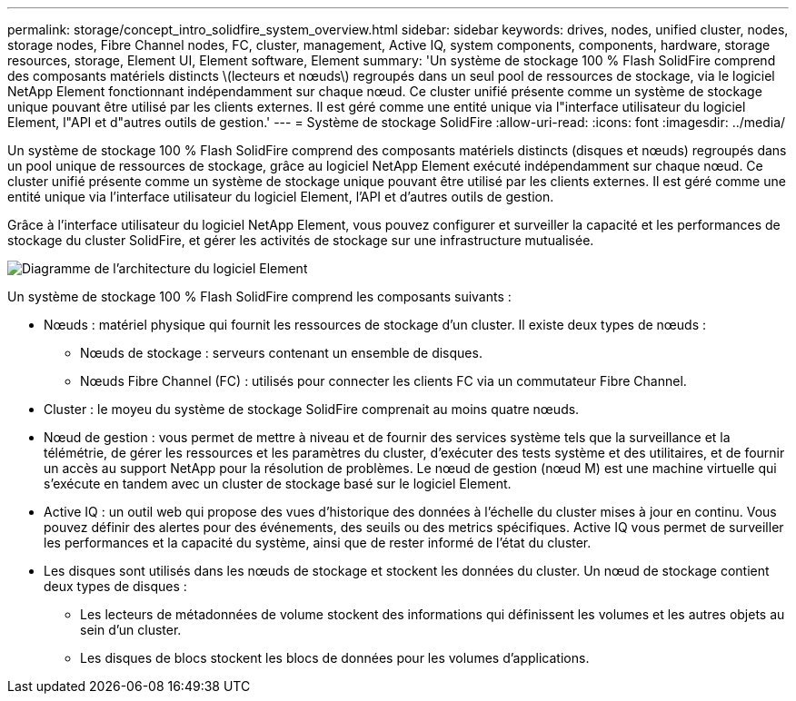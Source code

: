 ---
permalink: storage/concept_intro_solidfire_system_overview.html 
sidebar: sidebar 
keywords: drives, nodes, unified cluster, nodes, storage nodes, Fibre Channel nodes, FC, cluster, management, Active IQ, system components, components, hardware, storage resources, storage, Element UI, Element software, Element 
summary: 'Un système de stockage 100 % Flash SolidFire comprend des composants matériels distincts \(lecteurs et nœuds\) regroupés dans un seul pool de ressources de stockage, via le logiciel NetApp Element fonctionnant indépendamment sur chaque nœud. Ce cluster unifié présente comme un système de stockage unique pouvant être utilisé par les clients externes. Il est géré comme une entité unique via l"interface utilisateur du logiciel Element, l"API et d"autres outils de gestion.' 
---
= Système de stockage SolidFire
:allow-uri-read: 
:icons: font
:imagesdir: ../media/


[role="lead"]
Un système de stockage 100 % Flash SolidFire comprend des composants matériels distincts (disques et nœuds) regroupés dans un pool unique de ressources de stockage, grâce au logiciel NetApp Element exécuté indépendamment sur chaque nœud. Ce cluster unifié présente comme un système de stockage unique pouvant être utilisé par les clients externes. Il est géré comme une entité unique via l'interface utilisateur du logiciel Element, l'API et d'autres outils de gestion.

Grâce à l'interface utilisateur du logiciel NetApp Element, vous pouvez configurer et surveiller la capacité et les performances de stockage du cluster SolidFire, et gérer les activités de stockage sur une infrastructure mutualisée.

image::../media/solidfire_concepts_architecture_image.gif[Diagramme de l'architecture du logiciel Element]

Un système de stockage 100 % Flash SolidFire comprend les composants suivants :

* Nœuds : matériel physique qui fournit les ressources de stockage d'un cluster. Il existe deux types de nœuds :
+
** Nœuds de stockage : serveurs contenant un ensemble de disques.
** Nœuds Fibre Channel (FC) : utilisés pour connecter les clients FC via un commutateur Fibre Channel.


* Cluster : le moyeu du système de stockage SolidFire comprenait au moins quatre nœuds.
* Nœud de gestion : vous permet de mettre à niveau et de fournir des services système tels que la surveillance et la télémétrie, de gérer les ressources et les paramètres du cluster, d'exécuter des tests système et des utilitaires, et de fournir un accès au support NetApp pour la résolution de problèmes. Le nœud de gestion (nœud M) est une machine virtuelle qui s'exécute en tandem avec un cluster de stockage basé sur le logiciel Element.
* Active IQ : un outil web qui propose des vues d'historique des données à l'échelle du cluster mises à jour en continu. Vous pouvez définir des alertes pour des événements, des seuils ou des metrics spécifiques. Active IQ vous permet de surveiller les performances et la capacité du système, ainsi que de rester informé de l'état du cluster.
* Les disques sont utilisés dans les nœuds de stockage et stockent les données du cluster. Un nœud de stockage contient deux types de disques :
+
** Les lecteurs de métadonnées de volume stockent des informations qui définissent les volumes et les autres objets au sein d'un cluster.
** Les disques de blocs stockent les blocs de données pour les volumes d'applications.



